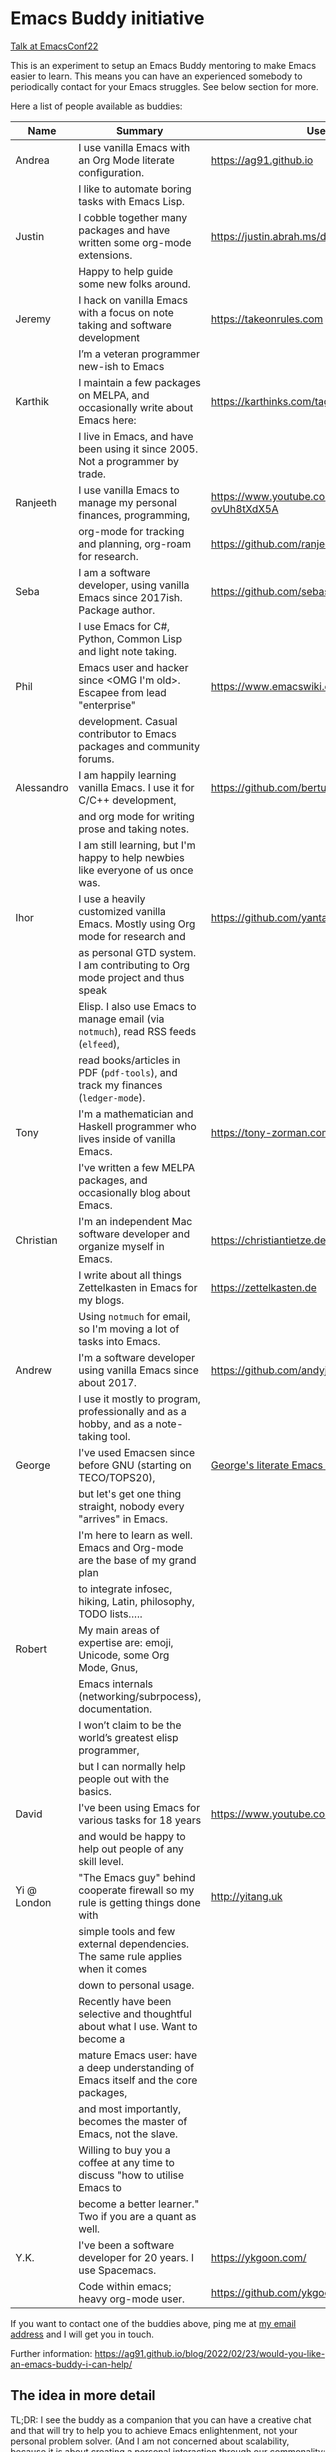 * Emacs Buddy initiative
:PROPERTIES:
:CREATED:  [2022-02-27 Sun 21:58]
:ID:       73dbe494-30e7-44a5-b97b-491d43033cdc
:END:

[[https://www.youtube.com/watch?v=UlZXd4VqbI8][Talk at EmacsConf22]]

This is an experiment to setup an Emacs Buddy mentoring to make Emacs
easier to learn. This means you can have an experienced somebody to
periodically contact for your Emacs struggles. See below section for more.

Here a list of people available as buddies:

| Name        | Summary                                                                               | Useful Links                                             |
|-------------+---------------------------------------------------------------------------------------+----------------------------------------------------------|
| Andrea      | I use vanilla Emacs with an Org Mode literate configuration.                          | https://ag91.github.io                                   |
|             | I like to automate boring tasks with Emacs Lisp.                                      |                                                          |
|-------------+---------------------------------------------------------------------------------------+----------------------------------------------------------|
| Justin      | I cobble together many packages and have written some org-mode extensions.            | https://justin.abrah.ms/dotfiles/emacs.html              |
|             | Happy to help guide some new folks around.                                            |                                                          |
|-------------+---------------------------------------------------------------------------------------+----------------------------------------------------------|
| Jeremy      | I hack on vanilla Emacs with a focus on note taking and software development          | https://takeonrules.com                                  |
|             | I’m a veteran programmer new-ish to Emacs                                             |                                                          |
|-------------+---------------------------------------------------------------------------------------+----------------------------------------------------------|
| Karthik     | I maintain a few packages on MELPA, and occasionally write about Emacs here:          | https://karthinks.com/tags/emacs                         |
|             | I live in Emacs, and have been using it since 2005. Not a programmer by trade.        |                                                          |
|-------------+---------------------------------------------------------------------------------------+----------------------------------------------------------|
| Ranjeeth    | I use vanilla Emacs to manage my personal finances, programming,                      | https://www.youtube.com/channel/UCjkfxwk0EQI-ovUh8tXdX5A |
|             | org-mode for tracking and planning, org-roam for research.                            | https://github.com/ranjeethmahankali                     |
|-------------+---------------------------------------------------------------------------------------+----------------------------------------------------------|
| Seba        | I am a software developer, using vanilla Emacs since 2017ish. Package author.         | https://github.com/sebasmonia                            |
|             | I use Emacs for C#, Python, Common Lisp and light note taking.                        |                                                          |
|-------------+---------------------------------------------------------------------------------------+----------------------------------------------------------|
| Phil        | Emacs user and hacker since <OMG I'm old>.  Escapee from lead "enterprise"            | https://www.emacswiki.org/emacs/PhilHudson               |
|             | development.  Casual contributor to Emacs packages and community forums.              |                                                          |
|-------------+---------------------------------------------------------------------------------------+----------------------------------------------------------|
| Alessandro  | I am happily learning vanilla Emacs. I use it for C/C++ development,                  | https://github.com/bertulli                              |
|             | and org mode for writing prose and taking notes.                                      |                                                          |
|             | I am still learning, but I'm happy to help newbies like everyone of us once was.      |                                                          |
|-------------+---------------------------------------------------------------------------------------+----------------------------------------------------------|
| Ihor        | I use a heavily customized vanilla Emacs. Mostly using Org mode for research and      | https://github.com/yantar92                              |
|             | as personal GTD system.  I am contributing to Org mode project and thus speak         |                                                          |
|             | Elisp.  I also use Emacs to manage email (via =notmuch=), read RSS feeds (=elfeed=),  |                                                          |
|             | read books/articles in PDF (=pdf-tools=), and track my finances (=ledger-mode=).      |                                                          |
|-------------+---------------------------------------------------------------------------------------+----------------------------------------------------------|
| Tony        | I'm a mathematician and Haskell programmer who lives inside of vanilla Emacs.         | https://tony-zorman.com/                                 |
|             | I've written a few MELPA packages, and occasionally blog about Emacs.                 |                                                          |
|-------------+---------------------------------------------------------------------------------------+----------------------------------------------------------|
| Christian   | I'm an independent Mac software developer and organize myself in Emacs.               | https://christiantietze.de                               |
|             | I write about all things Zettelkasten in Emacs for my blogs.                          | https://zettelkasten.de                                  |
|             | Using =notmuch= for email, so I'm moving a lot of tasks into Emacs.                   |                                                          |
|-------------+---------------------------------------------------------------------------------------+----------------------------------------------------------|
| Andrew      | I'm a software developer using vanilla Emacs since about 2017.                        | https://github.com/andyjda/                              |
|             | I use it mostly to program, professionally and as a hobby, and as a note-taking tool. |                                                          |
|-------------+---------------------------------------------------------------------------------------+----------------------------------------------------------|
| George      | I've used Emacsen since before GNU (starting on TECO/TOPS20),                         | [[http://git.galthub.com:3000/gmj/home.public.emacs.d/src/master/.emacs.d/george.org][George's literate Emacs configuration]]                    |
|             | but let's get one thing straight, nobody every "arrives" in Emacs.                    |                                                          |
|             | I'm here to learn as well.   Emacs and Org-mode are the base of my grand plan         |                                                          |
|             | to integrate infosec, hiking, Latin, philosophy, TODO lists.....                      |                                                          |
|-------------+---------------------------------------------------------------------------------------+----------------------------------------------------------|
| Robert      | My main areas of expertise are: emoji, Unicode, some Org Mode, Gnus,                  |                                                          |
|             | Emacs internals (networking/subrpocess), documentation.                               |                                                          |
|             | I wonʼt claim to be the worldʼs greatest elisp programmer,                            |                                                          |
|             | but I can normally help people out with the basics.                                   |                                                          |
|-------------+---------------------------------------------------------------------------------------+----------------------------------------------------------|
| David       | I've been using Emacs for various tasks for 18 years                                  | https://www.youtube.com/@davidotoole3296/videos          |
|             | and would be happy to help out people of any skill level.                             |                                                          |
|-------------+---------------------------------------------------------------------------------------+----------------------------------------------------------|
| Yi @ London | "The Emacs guy" behind cooperate firewall so my rule is getting things done with      | http://yitang.uk                                         |
|             | simple tools and few external dependencies. The same rule applies when it comes       |                                                          |
|             | down to personal usage.                                                               |                                                          |
|             | Recently have been selective and thoughtful about what I use. Want to become a        |                                                          |
|             | mature Emacs user: have a deep understanding of Emacs itself and the core packages,   |                                                          |
|             | and most importantly, becomes the master of Emacs, not the slave.                     |                                                          |
|             | Willing to buy you a coffee at any time to discuss "how to utilise Emacs to           |                                                          |
|             | become a better learner." Two if you are a quant as well.                             |                                                          |
|-------------+---------------------------------------------------------------------------------------+----------------------------------------------------------|
| Y.K.        | I've been a software developer for 20 years. I use Spacemacs.                         | https://ykgoon.com/                                      |
|             | Code within emacs; heavy org-mode user.                                               | https://github.com/ykgoon                                |

If you want to contact one of the buddies above, ping me at [[mailto:andrea-dev@hotmail.com][my email
address]] and I will get you in touch.

Further information:
https://ag91.github.io/blog/2022/02/23/would-you-like-an-emacs-buddy-i-can-help/


** The idea in more detail
:PROPERTIES:
:CREATED:  [2022-03-02 Wed 18:46]
:ID:       d4c7ae2a-1f22-48be-9fe6-6f290986ec04
:END:

TL;DR: I see the buddy as a companion that you can have a creative
chat and that will try to help you to achieve Emacs enlightenment, not
your personal problem solver. (And I am not concerned about
scalability, because it is about creating a personal interaction
through our commonality: enjoying Emacs.)

This initiative is about making your learning of Emacs more personal.
An example of interaction I wish for:

#+begin_src verbatim
**EmacsUserLookingForBuddy**: I am a physiotherapist, I struggle
keeping track of my clients and they told me Org Mode is a great
tool for that. I started with Emacs tutorial, but now how can I
handle my clients??


**EmacsBuddy**: cool! You can find a great Org
Mode tutorial here and there is also a Reddit channel there. I can
help you better if you tell me some more about what is your struggle
with clients? For example, you struggle keeping track of
communication or timetable or ....? By the way, I got a back pain:
any chance you have a trick for that?! -- continues --
#+end_src

So for me a buddy should nudge new users towards Emacs enlightenment
focusing on the why they started using Emacs. A forum or a mailing
list is more about solving a particular problem you have: the solution
of such problems should be visible to everybody and fit a public
forum. (Actually a great buddy would show their partner when is
appropriate to move a conversation from private to a public channel!)

If I use Emacs to keep track of my weird hobby, I may find it helpful
to get the point of view of my buddy on how to make the best out of my
editor for that. And I can also just start chatting about something
totally unrelated to the problem because I am enjoying the conversation.

Ideally you can make friends with the excuse!

